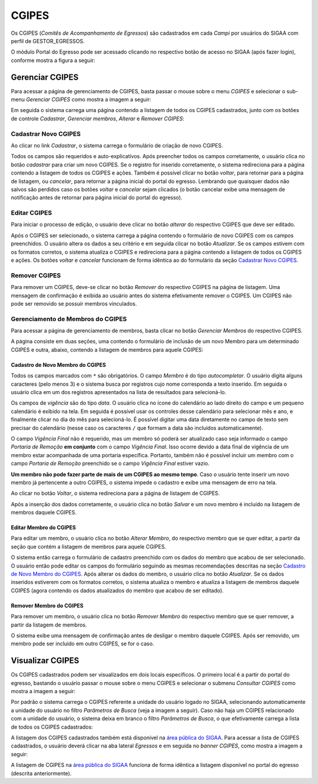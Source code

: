 .. _cgipes:

CGIPES
======

Os CGIPES (*Comitês de Acompanhamento de Egressos*) são cadastrados em cada *Campi* por usuários do SIGAA com
perfil de GESTOR_EGRESSOS.

O módulo Portal do Egresso pode ser acessado clicando no respectivo botão de acesso no SIGAA (após fazer login),
conforme mostra a figura a seguir:

.. image:: _static/img/menu.png

Gerenciar CGIPES
----------------

Para acessar a página de gerenciamento de CGIPES, basta passar o mouse sobre o menu *CGIPES* e selecionar o sub-menu
*Gerenciar CGIPES* como mostra a imagem a seguir:

.. image:: _static/img/cgipes/gerenciar_cgipes.png

Em seguida o sistema carrega uma página contendo a listagem de todos os CGIPES cadastrados, junto com os botões de controle
*Cadastrar*, *Gerenciar membros*, *Alterar* e *Remover CGIPES*:

.. image:: _static/img/cgipes/comites.png

.. _cadastrar_novo_cgipes:

Cadastrar Novo CGIPES
~~~~~~~~~~~~~~~~~~~~~

Ao clicar no link *Cadastrar*, o sistema carrega o formulário de criação de novo CGIPES.

.. image:: _static/img/cadastrar.png

Todos os campos são requeridos e auto-explicativos. Após preencher todos os campos corretamente, o usuário clica
no botão *cadastrar* para criar um novo
CGIPES. Se o registro for inserido corretamente, o sistema redireciona para a página contendo a listagem de todos os CGIPES e 
ações. Também é possível clicar no botão *voltar*, para retornar para a página de listagem, ou *cancelar*, para
retornar a página inicial do portal do egresso. Lembrando que quaisquer dados não salvos são perdidos caso os botões
*voltar* e *cancelar* sejam clicados (o botão cancelar exibe uma mensagem de notificação antes de retornar para
página inicial do portal do egresso).

.. image:: _static/img/cgipes/form_novo_cgipes.png

Editar CGIPES
~~~~~~~~~~~~~

Para iniciar o processo de edição, o usuário deve clicar no botão *alterar* do respectivo CGIPES que deve ser editado.

.. image:: _static/img/cgipes/alterar_cgipes.png

Após o CGIPES ser selecionado, o sistema carrega a página contendo o formulário de novo CGIPES com os campos
preenchidos. O usuário altera os dados a seu critério e em seguida clicar no botão *Atualizar*. Se os campos
estivem com os formatos corretos, o sistema atualiza o CGIPES e redireciona para a página contendo a listagem de todos os CGIPES e ações.
Os botões *voltar* e *cancelar* funcionam de forma idêntica ao do formulário da seção `Cadastrar Novo CGIPES`_.

.. image:: _static/img/cgipes/atualizar_cgipes_form.png

Remover CGIPES
~~~~~~~~~~~~~~

Para remover um CGIPES, deve-se clicar no botão *Remover* do respectivo CGIPES na página de listagem. Uma mensagem de confirmação é exibida ao usuário
antes do sistema efetivamente remover o CGIPES. Um CGIPES não pode ser removido se possuir membros vinculados.

.. image:: _static/img/cgipes/remover.png

Gerenciamento de Membros do CGIPES
~~~~~~~~~~~~~~~~~~~~~~~~~~~~~~~~~~

Para acessar a página de gerenciamento de membros, basta clicar no botão *Gerenciar Membros* do respectivo CGIPES.

.. image:: _static/img/cgipes/membros.png

A página consiste em duas seções, uma contendo o formulário de inclusão de um novo Membro para um determinado CGIPES
e outra, abaixo, contendo a listagem de membros para aquele CGIPES:

.. image:: _static/img/cgipes/membros_form.png

.. _cadastro_novo_membro_cgipes:

Cadastro de Novo Membro do CGIPES
*********************************

Todos os campos marcados com ``*`` são obrigatórios. O campo *Membro* é do tipo *autocompletar*. O usuário digita
alguns caracteres (pelo menos 3) e o sistema busca por registros cujo nome corresponda a texto inserido. Em seguida o usuário
clica em um dos registros apresentados na lista de resultados para selecioná-lo.

.. image:: _static/img/cgipes/auto_completar.png

Os campos de *vigência* são do tipo *data*. O usuário clica no ícone do calendário ao lado direito do campo e
um pequeno calendário é exibido na tela. Em seguida é possível usar os controles desse calendário para selecionar mês e ano,
e finalmente clicar no dia do mês para selecioná-lo. É possível digitar uma data diretamente no campo de texto sem
precisar do calendário (nesse caso os caracteres ``/`` que formam a data são incluídos automaticamente).

.. image:: _static/img/cgipes/campo_data.png

O campo *Vigência Final* não é requerido, mas um membro só poderá ser atualizado caso seja informado o campo
*Portaria de Remoção* **em conjunto** com o campo *Vigência Final*. Isso ocorre devido a data final de vigência
de um membro estar acompanhada de uma portaria específica. Portanto, também não é possível incluir um membro com o campo
*Portaria de Remoção* preenchido se o campo *Vigência Final* estiver vazio.

**Um membro não pode fazer parte de mais de um CGIPES ao mesmo tempo**. Caso o usuário tente inserir um novo membro já pertencente
a outro CGIPES, o sistema impede o cadastro e exibe uma mensagem de erro na tela.

.. image:: _static/img/cgipes/novo_membro_erro.png

Ao clicar no botão *Voltar*, o sistema redireciona para a página de listagem de CGIPES.

Após a inserção dos dados corretamente, o usuário clica no botão *Salvar* e um novo membro é incluído na listagem
de membros daquele CGIPES.

Editar Membro do CGIPES
***********************

Para editar um membro, o usuário clica no botão *Alterar Membro*, do respectivo membro que se quer editar, a partir
da seção que contém a listagem de membros para aquele CGIPES.

.. image:: _static/img/cgipes/alterar_membro.png

O sistema então carrega o formulário de cadastro preenchido com os dados do membro que acabou
de ser selecionado. O usuário então pode editar os campos do formulário seguindo as mesmas recomendações descritas na seção
`Cadastro de Novo Membro do CGIPES`_. Após alterar os dados do membro, o usuário clica no botão *Atualizar*. Se os dados inseridos
estiverem com os formatos corretos, o sistema atualiza o membro e atualiza a listagem de membros daquele CGIPES (agora
contendo os dados atualizados do membro que acabou de ser editado).

Remover Membro do CGIPES
************************

Para remover um membro, o usuário clica no botão *Remover Membro* do respectivo membro que se quer remover, a
partir da listagem de membros.

.. image:: _static/img/cgipes/remover_membro.png

O sistema exibe uma mensagem de confirmação antes de desligar o membro daquele CGIPES. Após ser removido, um
membro pode ser incluído em outro CGIPES, se for o caso.

Visualizar CGIPES
-----------------

Os CGIPES cadastrados podem ser visualizados em dois locais específicos. O primeiro local é a partir do portal
do egresso, bastando o usuário passar o mouse sobre o menu CGIPES e selecionar o submenu *Consultar CGIPES*
como mostra a imagem a seguir:

.. image:: _static/img/cgipes/consultar_cgipes.png

Por padrão o sistema carrega o CGIPES referente a unidade do usuário logado no SIGAA, selecionando automaticamente
a unidade do usuário no filtro *Parâmetros de Busca* (veja a imagem a seguir). Caso não haja um CGIPES relacionado com
a unidade do usuário, o sistema deixa em branco o filtro *Parâmetros de Busca*, o que efetivamente carrega
a lista de todos os CGIPES cadastrados:

.. image:: _static/img/cgipes/cgipes_lista.png

A listagem dos CGIPES cadastrados também está disponível na
`área pública do SIGAA <https://sigaa.ifpa.edu.br/sigaa/public/>`_. Para acessar a lista de CGIPES cadastrados,
o usuário deverá clicar na aba lateral *Egressos* e em seguida no *banner* *CGIPES*, como mostra a imagem a seguir:

.. image:: _static/img/cgipes/cgipes_publico.png

A listagem de CGIPES na `área pública do SIGAA <https://sigaa.ifpa.edu.br/sigaa/public/>`_ funciona de forma
idêntica a listagem disponível no portal do egresso (descrita anteriormente).

.. raw:: latex

    \newpage
